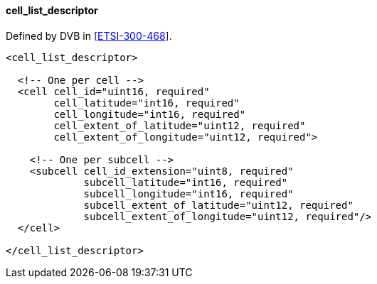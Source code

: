 ==== cell_list_descriptor

Defined by DVB in <<ETSI-300-468>>.

[source,xml]
----
<cell_list_descriptor>

  <!-- One per cell -->
  <cell cell_id="uint16, required"
        cell_latitude="int16, required"
        cell_longitude="int16, required"
        cell_extent_of_latitude="uint12, required"
        cell_extent_of_longitude="uint12, required">

    <!-- One per subcell -->
    <subcell cell_id_extension="uint8, required"
             subcell_latitude="int16, required"
             subcell_longitude="int16, required"
             subcell_extent_of_latitude="uint12, required"
             subcell_extent_of_longitude="uint12, required"/>
  </cell>

</cell_list_descriptor>
----
